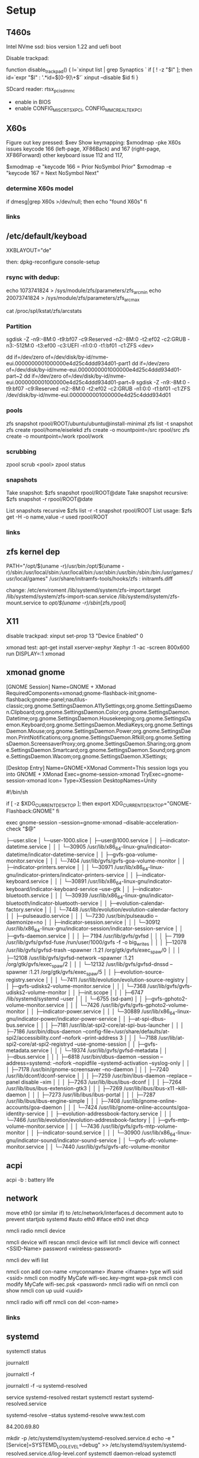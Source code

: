 * Setup


** T460s

Intel NVme ssd: bios version 1.22 and uefi boot

Disable trackpad:

function disable_trackpad()
{
  l=`xinput list | grep Synaptics `
  if [ ! -z "$l" ]; then
    id=`expr "$l" : '.*id=\([0-9]\+\)'`
    xinput --disable $id
  fi
}

SDcard reader: rtsx_pci_sdmmc
- enable in BIOS 
- enable CONFIG_MISC_RTSX_PCI, CONFIG_MMC_REALTEK_PCI

** X60s

Figure out key pressed:
$xev
Show keymapping:
$xmodmap -pke
X60s issues keycode 166 (left-page, XF86Back) and 167 (right-page, XF86Forward)
other keyboard issue 112 and 117,

$xmodmap -e "keycode  166 = Prior NoSymbol Prior"
$xmodmap -e "keycode  167 = Next NoSymbol Next"

*** determine X60s model

if  dmesg|grep X60s >/dev/null; then
echo "found X60s"
fi

*** links
[1] https://wiki.archlinux.org/index.php/xmodmap

**  /etc/default/keyboad

XKBLAYOUT="de"

then: dpkg-reconfigure console-setup

*** rsync with dedup:
echo 1073741824  > /sys/module/zfs/parameters/zfs_arc_min
echo 20073741824 > /sys/module/zfs/parameters/zfs_arc_max

cat /proc/spl/kstat/zfs/arcstats

[1] https://blog.chaospixel.com/linux/2017/08/zfs-rsync-stuck-txg_sync.html

*** Partition

sgdisk -Z -n9:-8M:0 -t9:bf07 -c9:Reserved -n2:-8M:0 -t2:ef02 -c2:GRUB  -n3:-512M:0 -t3:ef00 -c3:UEFI -n1:0:0 -t1:bf01 -c1:ZFS <dev>

dd if=/dev/zero of=/dev/disk/by-id/nvme-eui.0000000001000000e4d25c4ddd934d01-part1
dd if=/dev/zero of=/dev/disk/by-id/nvme-eui.0000000001000000e4d25c4ddd934d01-part~2
dd if=/dev/zero of=/dev/disk/by-id/nvme-eui.0000000001000000e4d25c4ddd934d01-part~9
sgdisk -Z -n9:-8M:0 -t9:bf07 -c9:Reserved -n2:-8M:0 -t2:ef02 -c2:GRUB -n1:0:0 -t1:bf01 -c1:ZFS /dev/disk/by-id/nvme-eui.0000000001000000e4d25c4ddd934d01


*** pools

zfs snapshot rpool/ROOT/ubuntu/ubuntu@install-minimal
zfs list -t snapshot
zfs create rpool/home/eiselekd
zfs create -o mountpoint=/src rpool/src
zfs create -o mountpoint=/work rpool/work

*** scrubbing

zpool scrub <pool>
zpool status

*** snapshots

Take snapshot:
$zfs snapshot rpool/ROOT@date
Take snapshot recursive:
$zfs snapshot -r rpool/ROOT@date

List snapshots recursive
$zfs list -r -t snapshot rpool/ROOT
List usage:
$zfs get -H -o name,value -r used rpool/ROOT

*** links
[1] http://dotfiles.tnetconsulting.net/articles/2016/0327/ubuntu-zfs-native-root.html
[2] https://github.com/zfsonlinux/zfs/wiki/Ubuntu-17.04-Root-on-ZFS

** zfs kernel dep
PATH="/opt/$(uname -r)/usr/bin:/opt/$(uname -r)/sbin:/usr/local/sbin:/usr/local/bin:/usr/sbin:/usr/bin:/sbin:/bin:/usr/games:/usr/local/games"
/usr/share/initramfs-tools/hooks/zfs :  initramfs.diff

change: 
 /etc/enviroment
 /lib/systemd/system/zfs-import.target
 /lib/systemd/system/zfs-import-scan.service
 /lib/systemd/system/zfs-mount.service
to /opt/$(uname -r)/sbin/[zfs,rpool]

** X11
disable trackpad:
xinput set-prop 13 "Device Enabled" 0

xmonad test:
apt-get install xserver-xephyr
Xephyr :1 -ac -screen 800x600
run
DISPLAY=:1 xmonad

** xmonad gnome

[GNOME Session]
Name=GNOME + XMonad
RequiredComponents=xmonad;gnome-flashback-init;gnome-flashback;gnome-panel;nautilus-classic;org.gnome.SettingsDaemon.A11ySettings;org.gnome.SettingsDaemon.Clipboard;org.gnome.SettingsDaemon.Color;org.gnome.SettingsDaemon.Datetime;org.gnome.SettingsDaemon.Housekeeping;org.gnome.SettingsDaemon.Keyboard;org.gnome.SettingsDaemon.MediaKeys;org.gnome.SettingsDaemon.Mouse;org.gnome.SettingsDaemon.Power;org.gnome.SettingsDaemon.PrintNotifications;org.gnome.SettingsDaemon.Rfkill;org.gnome.SettingsDaemon.ScreensaverProxy;org.gnome.SettingsDaemon.Sharing;org.gnome.SettingsDaemon.Smartcard;org.gnome.SettingsDaemon.Sound;org.gnome.SettingsDaemon.Wacom;org.gnome.SettingsDaemon.XSettings;

[Desktop Entry]
Name=GNOME+XMonad
Comment=This session logs you into GNOME + XMonad
Exec=gnome-session-xmonad
TryExec=gnome-session-xmonad
Icon=
Type=XSession
DesktopNames=Unity

#!/bin/sh

if [ -z $XDG_CURRENT_DESKTOP ]; then
  export XDG_CURRENT_DESKTOP="GNOME-Flashback:GNOME"
fi

exec gnome-session --session=gnome-xmonad --disable-acceleration-check "$@"


           ├─user.slice
           │ └─user-1000.slice
           │   ├─user@1000.service
           │   │ ├─indicator-datetime.service
           │   │ │ └─30905 /usr/lib/x86_64-linux-gnu/indicator-datetime/indicator-datetime-service
           │   │ ├─gvfs-goa-volume-monitor.service
           │   │ │ └─7404 /usr/lib/gvfs/gvfs-goa-volume-monitor
           │   │ ├─indicator-printers.service
           │   │ │ └─30971 /usr/lib/x86_64-linux-gnu/indicator-printers/indicator-printers-service
           │   │ ├─indicator-keyboard.service
           │   │ │ └─30891 /usr/lib/x86_64-linux-gnu/indicator-keyboard/indicator-keyboard-service --use-gtk
           │   │ ├─indicator-bluetooth.service
           │   │ │ └─30939 /usr/lib/x86_64-linux-gnu/indicator-bluetooth/indicator-bluetooth-service
           │   │ ├─evolution-calendar-factory.service
           │   │ │ └─7448 /usr/lib/evolution/evolution-calendar-factory
           │   │ ├─pulseaudio.service
           │   │ │ └─7230 /usr/bin/pulseaudio --daemonize=no
           │   │ ├─indicator-session.service
           │   │ │ └─30912 /usr/lib/x86_64-linux-gnu/indicator-session/indicator-session-service
           │   │ ├─gvfs-daemon.service
           │   │ │ ├─ 7194 /usr/lib/gvfs/gvfsd
           │   │ │ ├─ 7199 /usr/lib/gvfs/gvfsd-fuse /run/user/1000/gvfs -f -o big_writes
           │   │ │ ├─12078 /usr/lib/gvfs/gvfsd-trash --spawner :1.21 /org/gtk/gvfs/exec_spaw/0
           │   │ │ ├─12108 /usr/lib/gvfs/gvfsd-network --spawner :1.21 /org/gtk/gvfs/exec_spaw/2
           │   │ │ └─12132 /usr/lib/gvfs/gvfsd-dnssd --spawner :1.21 /org/gtk/gvfs/exec_spaw/5
           │   │ ├─evolution-source-registry.service
           │   │ │ └─7411 /usr/lib/evolution/evolution-source-registry
           │   │ ├─gvfs-udisks2-volume-monitor.service
           │   │ │ └─7368 /usr/lib/gvfs/gvfs-udisks2-volume-monitor
           │   │ ├─init.scope
           │   │ │ ├─6747 /lib/systemd/systemd --user
           │   │ │ └─6755 (sd-pam)
           │   │ ├─gvfs-gphoto2-volume-monitor.service
           │   │ │ └─7426 /usr/lib/gvfs/gvfs-gphoto2-volume-monitor
           │   │ ├─indicator-power.service
           │   │ │ └─30889 /usr/lib/x86_64-linux-gnu/indicator-power/indicator-power-service
           │   │ ├─at-spi-dbus-bus.service
           │   │ │ ├─7181 /usr/lib/at-spi2-core/at-spi-bus-launcher
           │   │ │ ├─7186 /usr/bin/dbus-daemon --config-file=/usr/share/defaults/at-spi2/accessibility.conf --nofork --print-address 3
           │   │ │ └─7188 /usr/lib/at-spi2-core/at-spi2-registryd --use-gnome-session
           │   │ ├─gvfs-metadata.service
           │   │ │ └─19374 /usr/lib/gvfs/gvfsd-metadata
           │   │ ├─dbus.service
           │   │ │ ├─6818 /usr/bin/dbus-daemon --session --address=systemd: --nofork --nopidfile --systemd-activation --syslog-only
           │   │ │ ├─7178 /usr/bin/gnome-screensaver --no-daemon
           │   │ │ ├─7240 /usr/lib/dconf/dconf-service
           │   │ │ ├─7259 /usr/bin/ibus-daemon --replace --panel disable --xim
           │   │ │ ├─7263 /usr/lib/ibus/ibus-dconf
           │   │ │ ├─7264 /usr/lib/ibus/ibus-extension-gtk3
           │   │ │ ├─7269 /usr/lib/ibus/ibus-x11 --kill-daemon
           │   │ │ ├─7273 /usr/lib/ibus/ibus-portal
           │   │ │ ├─7287 /usr/lib/ibus/ibus-engine-simple
           │   │ │ ├─7408 /usr/lib/gnome-online-accounts/goa-daemon
           │   │ │ └─7424 /usr/lib/gnome-online-accounts/goa-identity-service
           │   │ ├─evolution-addressbook-factory.service
           │   │ │ └─7466 /usr/lib/evolution/evolution-addressbook-factory
           │   │ ├─gvfs-mtp-volume-monitor.service
           │   │ │ └─7436 /usr/lib/gvfs/gvfs-mtp-volume-monitor
           │   │ ├─indicator-sound.service
           │   │ │ └─30900 /usr/lib/x86_64-linux-gnu/indicator-sound/indicator-sound-service
           │   │ └─gvfs-afc-volume-monitor.service
           │   │   └─7440 /usr/lib/gvfs/gvfs-afc-volume-monitor



** acpi
acpi -b : battery life

** network

# 16.04
move eth0 (or similar if) to /etc/network/interfaces.d
decomment auto to prevent startjob systemd
#auto eth0
#iface eth0 inet dhcp

# simple
nmcli radio
nmcli device

nmcli device wifi rescan
nmcli device wifi list
nmcli device wifi connect <SSID-Name> password <wireless-password>

# status:
nmcli dev wifi list

# connect to wifi
nmcli con add con-name <myconname> ifname <ifname> type wifi ssid <ssid>
nmcli con modify MyCafe wifi-sec.key-mgmt wpa-psk
nmcli con modify MyCafe wifi-sec.psk <password>
nmcli radio wifi on
nmcli con show
nmcli con up uuid <uuid>
# unconnect
nmcli radio wifi off
nmcli con del <con-name>


*** links
[1] https://docs.fedoraproject.org/en-US/Fedora/25/html/Networking_Guide/sec-Connecting_to_a_Network_Using_nmcli.html
[2] https://nullr0ute.com/2016/09/connect-to-a-wireless-network-using-command-line-nmcli/


** systemd

# show services
systemctl status
# show past logging
journalctl
# show active logging:
journalctl -f
# show active loggin only resolved:
journalctl -f -u systemd-resolved

# services
service systemd-resolved restart
systemctl restart systemd-resolved.service
# systemd-resolved:
systemd-resolve --status
systemd-resolve www.test.com
# dns.watch:
84.200.69.80
# debug logging for systemd-resolved:
mkdir -p /etc/systemd/system/systemd-resolved.service.d
echo -e "[Service]\nEnvironment=SYSTEMD_LOG_LEVEL=debug" >> /etc/systemd/system/systemd-resolved.service.d/log-level.conf
systemctl daemon-reload
systemctl restart systemd-resolved.service

# cmdline
systemd_log_level=debug

# unbound:
sudo systemctl disable systemd-resolved
sudo systemctl stop systemd-resolved
/etc/NetworkManager/NetworkManager.conf
 : add [main] : dns=unbound
sudo systemctl enable unbound-resolvconf
sudo systemctl enable unbound

#/lib/systemd/systemd-sysv-install enable unbound


*** systemd-networkd systemd-resolved

/etc/network/interfaces to:
auto lo
iface lo inet loopback
and remove /etc/network/interfaces.d

start:

#+begin_src bash:
systemctl start systemd-networkd.service
systemctl start systemd-resolved.service
systemctl enable systemd-networkd.service
systemctl enable systemd-resolved.service
#+end_src

#+begin_src /etc/systemd/network/bridge0.netdev:
[NetDev]
Name=br0
Kind=bridge
#+end_src

#+begin_src /etc/systemd/network/bridge.network:
[Match]
Name=br0
[Network]
DHCP=ipv4
#+end_src

#+begin_src /etc/systemd/network/eth.network:
[Match]
Name=en*
[Network]
Bridge=br0
#+end_src

=> all en* interfaces under bridge


*** links
[1] https://fedoraproject.org/wiki/How_to_debug_Systemd_problems
[2] http://wiki.ipfire.org/en/dns/public-servers
[3] http://www.hecticgeek.com/2017/04/ubuntu-17-04-systemd-dns-issues/

** docker
/etc/default/docker:
+ DOCKER_OPTS="--storage-driver=zfs"
service docker restart
systemctl restart docker

docker info
...
Storage Driver: zfs
...

docker run -it ubuntu  bash
docker run -it ubuntu:trusty  bash

*** build from Dockerfile

from dir of Dockerfile:
docker build -t <imagename> .

# create container and run interactive (-i)
docker run --name <containername> -v <hostpath>:<targetpath> -ti <imagename>
# restart container
docker start -i <containername>

*** building with docker-compose

docker-compose.yml:
docker-compose up -d
docker-compose up -d --build

teardown:
docker-compose rm --all
docker rmi <imgid>
docker rm <containeridid>

*** Docker X11
xhost +SI:localuser:$(id -un)
docker run --rm -e DISPLAY=$DISPLAY \
            -v /tmp/.X11-unix:/tmp/.X11-unix:rw \
            --user $(id -u):$(id -g) \
            --ipc=host \
            --cap-drop=ALL --security-opt=no-new-privileges \
            IMAGENAME IMAGECOMMAND

Xephyr :1 -extension MIT-SHM -extension XTEST &
docker run --rm -e DISPLAY=:1 \
            -v /tmp/.X11-unix/X1:/tmp/.X11-unix/X1:rw \
            --user $(id -u):$(id -g) \
            --cap-drop=ALL --security-opt=no-new-privileges \
            IMAGENAME IMAGECOMMAND

https://github.com/mviereck/x11docker/wiki/Short-setups-to-provide-X-display-to-container

*** links
[1] https://www.youtube.com/watch?v=nDmvwevnJNc&feature=youtu.be

** kernel and zfs recompile

apt install rpm autoconf libtool uuid-dev libblkid-dev attr-dev

recompile mainline with deb-pkg:

git clone git://git.kernel.org/pub/scm/linux/kernel/git/torvalds/linux.git
git clone https://github.com/zfsonlinux/spl
git clone https://github.com/zfsonlinux/zfs
git://git.kernel.org/pub/scm/linux/kernel/git/firmware/linux-firmware.git

(cd linux; make -j `getconf _NPROCESSORS_ONLN` deb-pkg LOCALVERSION=-custom)

d=`pwd`

(
 cd spl
 git checkout master
 sh autogen.sh
 ./configure --with-linux=$d/linux --with-linux-obj=$d/linux
 make -s -j `getconf _NPROCESSORS_ONLN` ; make deb
)
(
cd ../zfs
git checkout master
sh autogen.sh
./configure --with-spl=$d/spl --with-spl-obj=$d/spl --with-linux=$d/linux --with-linux-obj=$d/linux
make -s -j `getconf _NPROCESSORS_ONLN` ; make deb
)

... dpkg -i kmod-*deb : zfs-kmod-0.7.0-40_gdb4c1adaf.src.rpm


cd /lib/modules/<version>
mkdir kernel/zfs
cp -r extra/zfs/*  kernel/zfs/
cp -r extra/spl/*  kernel/zfs/
depmod -a <version>

possibly: echo zfs >> /etc/initramfs-tools/modules
update-initramfs -u



add
GRUB_CMDLINE_LINUX_DEFAULT=" boot=zfs "
to /etc/default/grub
and update-grub

*** zfs-initramfs : for 7.0.0 needed


cp zfs-import-cache.service /lib/systemd/system/zfs-import-cache.service
cp zfs-mount.service /lib/systemd/system/
cp zfs-share.service /lib/systemd/system/
cp zfs.target /lib/systemd/system/
cp system/zfs-zed.service /lib/systemd/system/

> change /usr/local/ prefix to / in service definitions

systemctl enable zfs-import-cache
systemctl enable zfs-mount
systemctl enable zfs-share
systemctl enable zfs.target
systemctl enable zfs-zed



*** zfs compile problem

tests/functions/libzfs :

--- a/tests/zfs-tests/tests/functional/libzfs/Makefile.am
+++ b/tests/zfs-tests/tests/functional/libzfs/Makefile.am
@@ -13,7 +13,8 @@ DEFAULT_INCLUDES += \
        -I$(top_srcdir)/lib/libspl/include

 many_fds_LDADD = \
-       $(top_builddir)/lib/libzfs/libzfs.la
+       $(top_builddir)/lib/libzfs/libzfs.la \
+       $(top_builddir)/lib/libzfs_core/libzfs_core.la


../../lib/libzfs/.libs/libzfs.so: undefined reference to `lzc_load_key'
../../lib/libzfs/.libs/libzfs.so: undefined reference to `lzc_promote'
../../lib/libzfs/.libs/libzfs.so: undefined reference to `lzc_change_key'
../../lib/libzfs/.libs/libzfs.so: undefined reference to `lzc_rollback_to'
../../lib/libzfs/.libs/libzfs.so: undefined reference to `lzc_unload_key'

eiselekd@HOSTNAME:~/git/dotfiles/ubuntu$ gcc --version
gcc (Ubuntu 6.3.0-12ubuntu2) 6.3.0 20170406
Copyright (C) 2016 Free Software Foundation, Inc.
This is free software; see the source for copying conditions.  There is NO
warranty; not even for MERCHANTABILITY or FITNESS FOR A PARTICULAR PURPOSE.

eiselekd@HOSTNAME:~/git/dotfiles/ubuntu$ lsb_release -a
No LSB modules are available.
Distributor ID: Ubuntu
Description:    Ubuntu 17.04
Release:        17.04
Codename:       zesty

*** zfs 7.1 patch:

diff --git a/cmd/mount_zfs/Makefile.am b/cmd/mount_zfs/Makefile.am
index bc9fb4c34..d4d7a7587 100644
--- a/cmd/mount_zfs/Makefile.am
+++ b/cmd/mount_zfs/Makefile.am
@@ -16,4 +16,5 @@ mount_zfs_SOURCES = \

 mount_zfs_LDADD = \
 	$(top_builddir)/lib/libnvpair/libnvpair.la \
-	$(top_builddir)/lib/libzfs/libzfs.la
+	$(top_builddir)/lib/libzfs/libzfs.la \
+	$(top_builddir)/lib/libzfs_core/libzfs_core.la
diff --git a/cmd/zdb/Makefile.am b/cmd/zdb/Makefile.am
index ea6806b2c..4685bec20 100644
--- a/cmd/zdb/Makefile.am
+++ b/cmd/zdb/Makefile.am
@@ -15,4 +15,5 @@ zdb_SOURCES = \
 zdb_LDADD = \
 	$(top_builddir)/lib/libnvpair/libnvpair.la \
 	$(top_builddir)/lib/libzfs/libzfs.la \
+	$(top_builddir)/lib/libzfs_core/libzfs_core.la \
 	$(top_builddir)/lib/libzpool/libzpool.la
diff --git a/cmd/zed/Makefile.am b/cmd/zed/Makefile.am
index 53d5aa71c..fbd650f4e 100644
--- a/cmd/zed/Makefile.am
+++ b/cmd/zed/Makefile.am
@@ -42,7 +42,8 @@ zed_SOURCES = $(ZED_SRC) $(FMA_SRC)
 zed_LDADD = \
 	$(top_builddir)/lib/libnvpair/libnvpair.la \
 	$(top_builddir)/lib/libuutil/libuutil.la \
-	$(top_builddir)/lib/libzfs/libzfs.la
+	$(top_builddir)/lib/libzfs/libzfs.la \
+	$(top_builddir)/lib/libzfs_core/libzfs_core.la

 zed_LDADD += -lrt
 zed_LDFLAGS = -pthread
diff --git a/cmd/zhack/Makefile.am b/cmd/zhack/Makefile.am
index f720e8286..12c0e0a4d 100644
--- a/cmd/zhack/Makefile.am
+++ b/cmd/zhack/Makefile.am
@@ -12,4 +12,5 @@ zhack_SOURCES = \
 zhack_LDADD = \
 	$(top_builddir)/lib/libnvpair/libnvpair.la \
 	$(top_builddir)/lib/libzfs/libzfs.la \
+	$(top_builddir)/lib/libzfs_core/libzfs_core.la \
 	$(top_builddir)/lib/libzpool/libzpool.la
diff --git a/cmd/zinject/Makefile.am b/cmd/zinject/Makefile.am
index b709a2f5a..b50114f23 100644
--- a/cmd/zinject/Makefile.am
+++ b/cmd/zinject/Makefile.am
@@ -14,4 +14,5 @@ zinject_SOURCES = \
 zinject_LDADD = \
 	$(top_builddir)/lib/libnvpair/libnvpair.la \
 	$(top_builddir)/lib/libzfs/libzfs.la \
+	$(top_builddir)/lib/libzfs_core/libzfs_core.la \
 	$(top_builddir)/lib/libzpool/libzpool.la
diff --git a/cmd/zpool/Makefile.am b/cmd/zpool/Makefile.am
index d7e1741c1..e2ee34137 100644
--- a/cmd/zpool/Makefile.am
+++ b/cmd/zpool/Makefile.am
@@ -16,7 +16,8 @@ zpool_SOURCES = \
 zpool_LDADD = \
 	$(top_builddir)/lib/libnvpair/libnvpair.la \
 	$(top_builddir)/lib/libuutil/libuutil.la \
-	$(top_builddir)/lib/libzfs/libzfs.la
+	$(top_builddir)/lib/libzfs/libzfs.la \
+	$(top_builddir)/lib/libzfs_core/libzfs_core.la

 zpool_LDADD += -lm $(LIBBLKID)

diff --git a/cmd/zstreamdump/Makefile.am b/cmd/zstreamdump/Makefile.am
index f80b5018e..1ec2daee1 100644
--- a/cmd/zstreamdump/Makefile.am
+++ b/cmd/zstreamdump/Makefile.am
@@ -11,4 +11,5 @@ zstreamdump_SOURCES = \

 zstreamdump_LDADD = \
 	$(top_builddir)/lib/libnvpair/libnvpair.la \
-	$(top_builddir)/lib/libzfs/libzfs.la
+	$(top_builddir)/lib/libzfs/libzfs.la \
+	$(top_builddir)/lib/libzfs_core/libzfs_core.la
diff --git a/cmd/ztest/Makefile.am b/cmd/ztest/Makefile.am
index 930a7ec3a..c911a9ce8 100644
--- a/cmd/ztest/Makefile.am
+++ b/cmd/ztest/Makefile.am
@@ -17,6 +17,7 @@ ztest_SOURCES = \
 ztest_LDADD = \
 	$(top_builddir)/lib/libnvpair/libnvpair.la \
 	$(top_builddir)/lib/libzfs/libzfs.la \
+	$(top_builddir)/lib/libzfs_core/libzfs_core.la \
 	$(top_builddir)/lib/libzpool/libzpool.la

 ztest_LDADD += -lm
diff --git a/tests/zfs-tests/tests/functional/libzfs/Makefile.am b/tests/zfs-tests/tests/functional/libzfs/Makefile.am
index d885bc1ab..642dd1472 100644
--- a/tests/zfs-tests/tests/functional/libzfs/Makefile.am
+++ b/tests/zfs-tests/tests/functional/libzfs/Makefile.am
@@ -13,7 +13,8 @@ DEFAULT_INCLUDES += \
 	-I$(top_srcdir)/lib/libspl/include

 many_fds_LDADD = \
-	$(top_builddir)/lib/libzfs/libzfs.la
+	$(top_builddir)/lib/libzfs/libzfs.la \
+	$(top_builddir)/lib/libzfs_core/libzfs_core.la

 pkgexec_PROGRAMS = many_fds
 many_fds_SOURCES = many_fds.c




*** wifi t460s

[    6.218916] iwlwifi 0000:04:00.0: no suitable firmware found!
[    6.220111] iwlwifi 0000:04:00.0: minimum version required: iwlwifi-8000C-22
[    6.221293] iwlwifi 0000:04:00.0: maximum version supported: iwlwifi-8000C-30
[    6.222504] iwlwifi 0000:04:00.0: check git://git.kernel.org/pub/scm/linux/kernel/git/firmware/linux-firmware.git

cp linux-firmware/iwlwifi-8265-22.ucode /lib/firmware/

*** links
[1] https://wiki.ubuntu.com/KernelTeam/GitKernelBuild
[2] https://github.com/zfsonlinux/zfs/wiki/Building-ZFS

** xterm

Add support for bracket matching highlight for 3-button click

apt source xterm
suco apt build-dep xterm
cat xterm_button.c  xterm_charproc.diff xterm_ptyx.h | patch -p1 -d <xterm-dir>
cd xterm-dir
debuild -us -uc
and install package

*** .Xresources
xterm*savelines: 16384
xterm*on3Clicks: bracket


xrdb -merge .Xresources
xrdb -query
*** links
[1] https://lukas.zapletalovi.com/2013/07/hidden-gems-of-xterm.html

** eclipse

***openjdk 9 :
 1. ln -s /usr/lib/jvm/java-9-openjdk-amd64/lib /usr/lib/jvm/java-9-openjdk-amd64/conf
 2. eclipse.init:
  -vmargs
+ --add-modules=java.se.ee
  -Dosgi.requiredJavaVersion=1.8



** ipython

with cling binary snapshot: cd share/cling/Jupyter/kernel
pip install -e .
add .local/bin to PATH

jupyter notebook:
pip3 install --upgrade pip
pip3 install jupyter

** perf
 linux-4.13 and perf:
 sudo apt install  libelf-dev  libaudit-dev  libgtk2.0-dev  systemtap-sdt-dev  libgtk2.0-dev liblzma-dev libbfd-dev libdw-dev libiberty-dev binutils-dev zlib1g-dev
 cd linux-4.13/tools/perf && make

** recompile ubuntu package
DEB_BUILD_OPTIONS="debug nostrip noopt"         dpkg-buildpackage -us -uc -b
DEB_BUILD_OPTIONS="debug nostrip noopt nocheck" dpkg-buildpackage -us -uc -b
(-b build binary only to skip dpkg-source problems)

** uart

/etc/minicom/minirc.usb0
pu port             /dev/ttyUSB0
pu baudrate         115200
pu rtscts           No
pu xonxoff          Yes


* networking


** Virtualbox
*** create bridge
# https://www.virtualbox.org/wiki/Advanced_Networking_Linux
PATH=/sbin:/usr/bin:/bin:/usr/bin
# create a tap
tunctl -t tap1 -g vboxusers
ip link set up dev tap1
# create the bridge
brctl addbr br0
brctl addif br0 tap1
# set the IP address and routing
ip link set up dev br0
ip addr add 10.1.1.1/24 dev br0
ip route add 10.1.1.0/24 dev br0

*** shutdown
tunctl -d tap1

*** create forwarding
# https://www.virtualbox.org/wiki/Advanced_Networking_Linux
INTIF="br0"
EXTIF="wlp4s0"
echo 1 > /proc/sys/net/ipv4/ip_forward
# clear existing iptable rules, set a default policy
iptables -P INPUT ACCEPT
iptables -F INPUT
iptables -P OUTPUT ACCEPT
iptables -F OUTPUT
iptables -P FORWARD DROP
iptables -F FORWARD
iptables -t nat -F
# set forwarding and nat rules
iptables -A FORWARD -i $EXTIF -o $INTIF -j ACCEPT
iptables -A FORWARD -i $INTIF -o $EXTIF -j ACCEPT
iptables -t nat -A POSTROUTING -o $EXTIF -j MASQUERADE

***  shutdown

# clear existing iptable rules, set a default policy
#iptables -P INPUT ACCEPT
#iptables -F INPUT
#iptables -P OUTPUT ACCEPT
#iptables -F OUTPUT
#iptables -P FORWARD DROP
#iptables -F FORWARD
#iptables -t nat -F
#
## disable forwarding
#echo 0 > /proc/sys/net/ipv4/ip_forward
#echo 1 > /proc/sys/net/ipv4/ip_dynaddr

# possibley do:
# insert NAT rule
#iptables -t nat -A POSTROUTING -o eth0 -j MASQUERADE
# enable forwarding
#echo 1 > /proc/sys/net/ipv4/ip_forward



** wifi monitor
Open monitor example:
# setup /etc/network/interfaces
iface mon0 inet manual
iface mon0 inet6 manual
iface phy0.mon inet manual
iface phy1.mon inet manual

iw phy <phy-with-"iw dev"-i.e.-phy1> interface add mon0 type monitor flags none control otherbss
# or "iw dev <dev> set type monitor"

ifconfig mon0 up promisc
# delete maneaged device or add "iface <managed-iface> inet6 manual
iw dev <managed-dev-ie.wlx60e3271fed8e> del

iw dev mon0 set channel 11


** wifi hopstapd

/etc/NetworkManager/NetworkManager.conf
[keyfile]
unmanaged-devices=interface-name:wlxf4f26d1cdf6a

systemctl restart NetworkManager

hostapd -dd /etc/hostapd/hostapd.conf

** debug NetworkManager.
service NetworkManager stop
NM_PPP_DEBUG=1 /usr/sbin/NetworkManager --no-daemon

*** /etc/hostapd/hostapd.conf

# Schnittstelle und Treiber
interface=wlxf4f26d1cdf6a
driver=nl80211

# WLAN-Konfiguration
ssid=WLAN_AP-SSID
channel=2

# ESSID sichtbar
ignore_broadcast_ssid=0

# Ländereinstellungen
country_code=DE
ieee80211d=1

# Übertragungsmodus
hw_mode=g

# Optionale Einstellungen
# supported_rates=10 20 55 110 60 90 120 180 240 360 480 540

# Draft-N Modus aktivieren (optional, nur für entsprechende Karten)
# ieee80211n=1

# Übertragungsmodus / Bandbreite 40MHz
# ht_capab=[HT40+][SHORT-GI-40][DSSS_CCK-40]

# Beacons
beacon_int=100
dtim_period=2

# MAC-Authentifizierung
macaddr_acl=0

# max. Anzahl der Clients
max_num_sta=20

# Größe der Datenpakete/Begrenzung
rts_threshold=2347
fragm_threshold=2346

# hostapd Log Einstellungen
logger_syslog=-1
logger_syslog_level=2
logger_stdout=-1
logger_stdout_level=2

# temporäre Konfigurationsdateien
dump_file=/tmp/hostapd.dump
ctrl_interface=/var/run/hostapd
ctrl_interface_group=0

# Authentifizierungsoptionen
auth_algs=3

# wmm-Funktionalität
wmm_enabled=0

# Verschlüsselung / hier rein WPA2
wpa=2
rsn_preauth=1
rsn_preauth_interfaces=wlxf4f26d1cdf6a
wpa_key_mgmt=WPA-PSK
rsn_pairwise=CCMP

# Schlüsselintervalle / Standardkonfiguration
wpa_group_rekey=600
wpa_ptk_rekey=600
wpa_gmk_rekey=86400

# Zugangsschlüssel (PSK) / hier in Klartext (ASCII)
wpa_passphrase=123testing





# #interface=wlan0
# #interface=wlp3s0
# interface=wlxf4f26d1cdf6a
# driver=nl80211
# ssid=my_ap
# hw_mode=g
# channel=6
# macaddr_acl=0
# auth_algs=1
# ignore_broadcast_ssid=0
# wpa=3
# wpa_passphrase=my_password
# wpa_key_mgmt=WPA-PSK
# wpa_pairwise=TKIP
# rsn_pairwise=CCMP



** wireshark capture

*** nonroot user capure
groupadd wireshark
usermod -a -G wireshark user1
usermod -a -G wireshark root
newgrp wireshark
chgrp wireshark /usr/local/bin/dumpcap
chmod 755 /usr/local/bin/dumpcap
setcap cap_net_raw,cap_net_admin=eip /usr/local/bin/dumpcap
getcap /usr/local/bin/dumpcap

** pptp on pi
sudo apt-get install avahi-daemon pptpd
raspi-config -> change hostname
test:
sudo apt-get install avahi-utils
avahi-browse -a
ping rpi0.local

*** links
[1] https://www.howtogeek.com/51237/setting-up-a-vpn-pptp-server-on-debian/
* Add Win10 to grub

https://help.ubuntu.com/community/UEFI
use boot-repair to convert o uefi

sudo blkid /dev/sda2
Then edit /etc/grub.d/40_custom, and at the end of the file add:

menuentry "Windows 10" --class windows --class os {
   insmod ntfs
   search --no-floppy --set=root --fs-uuid $your_uuid_here$
   ntldr /bootmgr
}

menuentry "Windows 10 uefi" --class windows --class os {
  insmod ntfs
  set root=(hd0,gpt2)
  chainloader (${root})/EFI/Microsoft/Boot/bootmgfw.efi
  boot
}

** efi part

mkfs.fat -F32 /dev/sdxY
sudo mount /dev/sdXY /mnt/boot/efi

sudo mount /dev/sdXW /mnt/
# sudo mount /dev/sdXY /mnt/boot if seperate

sudo mount -o bind /dev /mnt/dev
sudo mount -o bind /sys /mnt/sys
sudo mount -t proc /proc /mnt/proc
sudo chroot /mnt /bin/bash

grub-install /dev/sdX # where /dev/sdX is the main drive where /dev/sdXW is a partition of
grub-update # generate /boor/grub/grub.cfg (from /etc/grub.d/*)

convert msdos part to gpt with gdisk

** links
[ https://askubuntu.com/questions/661947/add-windows-10-to-grub-os-list ]
[ http://www.rodsbooks.com/gdisk/index.html ]
[ https://wiki.ubuntuusers.de/EFI_Problembehebung/ ]
[ https://wiki.ubuntuusers.de/GRUB_2/Reparatur/ ]




* rc.local

#+BEGIN_SRC file:/etc/systemd/system/rc-local.service

[Unit]
Description=/etc/rc.local Compatibility
ConditionPathExists=/etc/rc.local

[Service]
Type=forking
ExecStart=/etc/rc.local start
TimeoutSec=0
StandardOutput=tty
RemainAfterExit=yes
SysVStartPriority=99

[Install]
WantedBy=multi-user.target

#+END_SRC

sudo systemctl enable rc-local

* emacs with xwidget webkit

sudo apt-get build-dep  emacs25
sudo apt-get install libgtk-3-dev
sudo apt-get install libwebkitgtk-dev
sudo apt-get install libwebkitgtk-3.0-dev
sudo apt-get install libwebkit2gtk-4.0-dev

git clone -b master git://git.sv.gnu.org/emacs.git
cd emacs
./autogen.sh
./configure --prefix=${HOME}/bin-emacs --with-xwidgets --with-x-toolkit=gtk3 --with-gif --with-jpeg --with-png --with-rsvg --with-tiff --with-xpm --with-gpm=no --with-dbus

make bootstrap
make install

* tmux

tmux new -s eap

tmux attach -t eap
detach:
ctrl-b d

* alsa

sudo apt-get install pavucontrol pulseaudio
pulseaudio -D
pacmd info
pavucontrol

* dolphin filemanager
apt-get install dolphin kio-extras
smb://<ip> ...
nfs://<ip> ...

* login
disable gui login:
sudo systemctl enable multi-user.target --force
sudo systemctl set-default multi-user.target

sudo systemctl enable graphical.target --force
sudo systemctl set-default graphical.target

* locale
sudo update-locale LANG=en_US.UTF-8 LANGUAGE=en.UTF-8

* zfs

apt-add-repository universe
apt update
apt install --yes debootstrap gdisk zfs-initramfs



usb backup: 
zpool create -f -o ashift=9  -O atime=off -O dedup=on -O compression=gzip9 -O mountpoint=/usbdata  \
usbdata ${D}-part1

[1] https://icesquare.com/wordpress/how-to-improve-zfs-performance/
[2] http://www.brendangregg.com/blog/2008-07-22/zfs-l2arc.html
[3] http://open-zfs.org/wiki/Performance_tuning

usb backup with dedup enabled: raise zfs_arc_min, primarycache=metadata and use zfs recv



** zfs zrep backpu
zrep : setup root login run 'zrep init' to setup and 'zrep sync'

zfs list -t snapshot
zrep list -v <dataset> : see zrep parameters

** backup

mkfifo zfs-pipe
sudo zfs receive dataset-backup < zfs-pipe  
sudo zfs send -R dataset-ori | pv | ssh user@server "cat - > zfs-pipe"
      
** rsync with dedup:
echo 1073741824  > /sys/module/zfs/parameters/zfs_arc_min
echo 20073741824 > /sys/module/zfs/parameters/zfs_arc_max

http://www.c0t0d0s0.org/archives/7271-ZFS-Dedup-Internals.html

Calculate DDT table: zdb -b <poolname> | grep "bp count"
multiply  370

# calculate average filesize
expr $(du -s | cut -f1) / $(find /path/to/dir -type f | wc -l)

pin metadata to ARC via /sys/module/zfs/parameters/zfs_arc_meta_limit


** zfs encryption
sudo zpool set feature@encryption=enabled <pool>
sudo zfs create -o encryption=aes-256-gcm -o keyformat=passphrase -o compression=gzip-9 <dataset>


** measure preformance

zpool iostat -vq aptivdata2 .1


* DNS tls
 - stubby port 53000
 - dnsmasq with dnsmasq.conf
server=127.0.0.1#53000
listen-address=127.0.0.1
interface=lo
bind-interfaces
 - disable systemd-resolvd
 - Network Manager: /etc/NetworkManager/NetworkManager.conf
[main]
...
dns=dnsmasq
...


[1] : https://stafwag.github.io/blog/blog/2018/09/09/dns-privacy-with-stubby-part1-gnulinux/

* background
.xsessionrc:
#!/bin/sh
( sleep 1; xloadimage -onroot -fullscreen /home/eiselekd/Pictures/birch-bark-wallpaper-HD1.jpg ) &
* upgrade 
sudo apt-get update --fix-missing; sudo dpkg --configure -a; sudo apt-get install -f; sudo apt-get update; sudo apt-get upgrade;
* cleanup 
sudo journalctl --vacuum-time=1d
* record audio
pacmd list-sinks | grep -e 'name:' -e 'index' -e 'Speakers'
pacmd list-sources | grep -e 'name:' -e 'index' -e 'Speakers'
sudo parec -d alsa_output.pci-0000_00_1f.3.analog-stereo.monitor  | lame -r -V0 - out.mp3
* backlight
xrandr -q | grep " connected"
xrandr --output eDP-1 --brightness 0.5
* powerline

https://github.com/b-ryan/powerline-shell.git : python setup.py install --user

* gnus

https://blog.wikichoon.com/2017/05/configuring-offlineimap-dovecot.html
https://pbrisbin.com/posts/mutt_gmail_offlineimap/
https://www.djcbsoftware.nl/code/mu/mu4e.html




* gpg

** Import recipient pubkey:
gpg --import my_key.gpg
** Export my pubkey
gpg --armor --export my@email > pub.my@email.asc
** list keys
gpg --fingerprint

** 
gpg --encrypt --recipient "recipeint@email" --output d.enc d
gpg --decrypt --output d.tar d.tar.gpg
 
https://pgp.surfnet.nl/

** udev rules


[1] https://wiki.archlinux.org/index.php/Android_tethering

* router

set default route:
iptables -t nat -A POSTROUTING -o ifname -j MASQUERADE
ip route add default via router-ip

* smaba
ntlm auth = yes
https://www.linuxquestions.org/questions/slackware-14/can%27t-connect-from-windows-to-samba-4-6-7-on-current-same-config-works-fine-on-sw14-1-samba-4-2-1-x86_64-1-a-4175612921/
